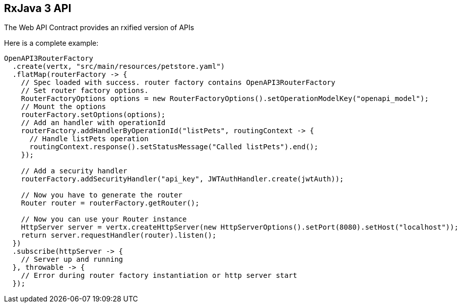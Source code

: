 == RxJava 3 API

The Web API Contract provides an rxified version of APIs

Here is a complete example:

[source,java]
----
OpenAPI3RouterFactory
  .create(vertx, "src/main/resources/petstore.yaml")
  .flatMap(routerFactory -> {
    // Spec loaded with success. router factory contains OpenAPI3RouterFactory
    // Set router factory options.
    RouterFactoryOptions options = new RouterFactoryOptions().setOperationModelKey("openapi_model");
    // Mount the options
    routerFactory.setOptions(options);
    // Add an handler with operationId
    routerFactory.addHandlerByOperationId("listPets", routingContext -> {
      // Handle listPets operation
      routingContext.response().setStatusMessage("Called listPets").end();
    });

    // Add a security handler
    routerFactory.addSecurityHandler("api_key", JWTAuthHandler.create(jwtAuth));

    // Now you have to generate the router
    Router router = routerFactory.getRouter();

    // Now you can use your Router instance
    HttpServer server = vertx.createHttpServer(new HttpServerOptions().setPort(8080).setHost("localhost"));
    return server.requestHandler(router).listen();
  })
  .subscribe(httpServer -> {
    // Server up and running
  }, throwable -> {
    // Error during router factory instantiation or http server start
  });
----